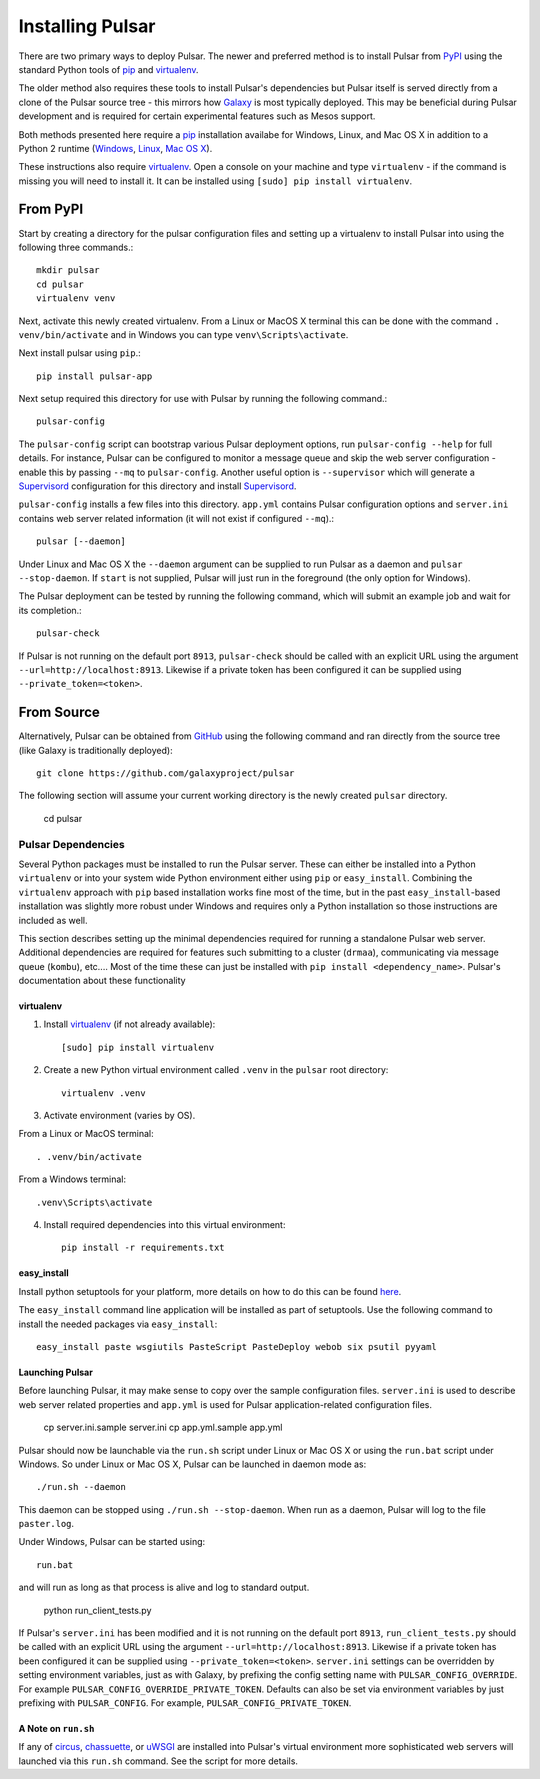 .. _install:

--------------------
Installing Pulsar
--------------------

There are two primary ways to deploy Pulsar. The newer and preferred
method is to install Pulsar from `PyPI <pypi.python.org/pypi/pulsar-app>`__
using the standard Python tools of pip_ and virtualenv_.

The older method also requires these tools to install Pulsar's dependencies
but Pulsar itself is served directly from a clone of the Pulsar source tree -
this mirrors how `Galaxy`_ is most typically deployed. This may be beneficial
during Pulsar development and is required for certain experimental features such
as Mesos support.

Both methods presented here require a pip_ installation availabe for Windows,
Linux, and Mac OS X in addition to a Python 2 runtime (`Windows
<http://docs.python-guide.org/en/latest/starting/install/win/>`__,
`Linux <http://docs.python-guide.org/en/latest/starting/install/linux/>`__,
`Mac OS X
<http://docs.python-guide.org/en/latest/starting/install/osx>`__).

These instructions also require virtualenv_. Open a console on your machine and
type ``virtualenv`` - if the command is missing you will need to install it. It
can be installed using ``[sudo] pip install virtualenv``.

From PyPI
----------------------

Start by creating a directory for the pulsar configuration files and setting
up a virtualenv to install Pulsar into using the following three commands.::

    mkdir pulsar
    cd pulsar
    virtualenv venv

Next, activate this newly created virtualenv. From a Linux or MacOS X terminal
this can be done with the command ``. venv/bin/activate`` and in Windows you can
type ``venv\Scripts\activate``.

Next install pulsar using ``pip``.::

    pip install pulsar-app

Next setup required this directory for use with Pulsar by running the following
command.::

    pulsar-config

The ``pulsar-config`` script can bootstrap various Pulsar deployment options,
run ``pulsar-config --help`` for full details. For instance, Pulsar can be
configured to monitor a message queue and skip the web server configuration -
enable this by passing ``--mq`` to ``pulsar-config``. Another useful option is
``--supervisor`` which will generate a Supervisord_ configuration for this
directory and install Supervisord_.

.. TODO a full page of documentation on supervisor - perhaps auto-generated
   from --help.
.. TODO a page on operating pulsar via supervisord

``pulsar-config`` installs a few files into this directory. ``app.yml``
contains Pulsar configuration options and ``server.ini`` contains web server
related information (it will not exist if configured ``--mq``).::

    pulsar [--daemon]

Under Linux and Mac OS X the ``--daemon`` argument can be supplied to run
Pulsar as a daemon and ``pulsar --stop-daemon``. If ``start`` is not supplied,
Pulsar will just run in the foreground (the only option for Windows).

The Pulsar deployment can be tested by running the following command, which will
submit an example job and wait for its completion.::

    pulsar-check

If Pulsar is not running on the default port ``8913``, ``pulsar-check`` should
be called with an explicit URL using the argument
``--url=http://localhost:8913``. Likewise if a private token has been configured
it can be supplied using ``--private_token=<token>``.

From Source
----------------------

Alternatively, Pulsar can be obtained from GitHub_ using the following command
and ran directly from the source tree (like Galaxy is traditionally
deployed)::

    git clone https://github.com/galaxyproject/pulsar


The following section will assume your current working directory is the newly
created ``pulsar`` directory.

    cd pulsar

~~~~~~~~~~~~~~~~~~~
Pulsar Dependencies
~~~~~~~~~~~~~~~~~~~

Several Python packages must be installed to run the Pulsar server. These can
either be installed into a Python ``virtualenv`` or into your system wide
Python environment either using ``pip`` or ``easy_install``. Combining the
``virtualenv`` approach with ``pip`` based installation works fine most of the
time, but in the past ``easy_install``-based installation was slightly more
robust under Windows and requires only a Python installation so those
instructions are included as well.

This section describes setting up the minimal dependencies required for
running a standalone Pulsar web server. Additional dependencies are required
for features such submitting to a cluster (``drmaa``), communicating via
message queue (``kombu``), etc.... Most of the time these can just be
installed with ``pip install <dependency_name>``. Pulsar's documentation about
these functionality

virtualenv
~~~~~~~~~~~~~~~~~~~

1. Install virtualenv_ (if not already available)::

    [sudo] pip install virtualenv

2. Create a new Python virtual environment called ``.venv`` in the ``pulsar`` root directory::

    virtualenv .venv

3. Activate environment (varies by OS).

From a Linux or MacOS terminal::

    . .venv/bin/activate

From a Windows terminal::

    .venv\Scripts\activate

4. Install required dependencies into this virtual environment::

    pip install -r requirements.txt

easy_install
~~~~~~~~~~~~~~~~~~~

Install python setuptools for your platform, more details on how to do
this can be found `here <http://pypi.python.org/pypi/setuptools>`__.

The ``easy_install`` command line application will be installed as
part of setuptools. Use the following command to install the needed
packages via ``easy_install``::

    easy_install paste wsgiutils PasteScript PasteDeploy webob six psutil pyyaml

Launching Pulsar
~~~~~~~~~~~~~~~~~~~~~~~~~~~

Before launching Pulsar, it may make sense to copy over the sample
configuration files. ``server.ini`` is used to describe web server related
properties and ``app.yml`` is used for Pulsar application-related
configuration files.

    cp server.ini.sample server.ini
    cp app.yml.sample app.yml

Pulsar should now be launchable via the ``run.sh`` script under Linux or Mac
OS X or using the ``run.bat`` script under Windows. So under Linux or Mac OS
X, Pulsar can be launched in daemon mode as::

    ./run.sh --daemon

This daemon can be stopped using ``./run.sh --stop-daemon``. When run as a
daemon, Pulsar will log to the file ``paster.log``.

Under Windows, Pulsar can be started using::

    run.bat

and will run as long as that process is alive and log to standard output.

    python run_client_tests.py

If Pulsar's ``server.ini`` has been modified and it is not running on the
default port ``8913``, ``run_client_tests.py`` should be called with an
explicit URL using the argument ``--url=http://localhost:8913``. Likewise if a
private token has been configured it can be supplied using
``--private_token=<token>``. ``server.ini`` settings can be overridden by
setting environment variables, just as with Galaxy, by prefixing the config
setting name with ``PULSAR_CONFIG_OVERRIDE``. For example
``PULSAR_CONFIG_OVERRIDE_PRIVATE_TOKEN``. Defaults can also be set via
environment variables by just prefixing with ``PULSAR_CONFIG``. For example,
``PULSAR_CONFIG_PRIVATE_TOKEN``.

A Note on ``run.sh``
~~~~~~~~~~~~~~~~~~~~~~~~~~~

If any of `circus <http://circus.readthedocs.org/en/0.9.2/>`_, `chassuette
<https://chaussette.readthedocs.org/>`_, or `uWSGI
<http://uwsgi-docs.readthedocs.org/>`_ are installed into Pulsar's virtual 
environment more sophisticated web servers will launched via this ``run.sh``
command. See the script for more details.

.. _Galaxy: http://galaxyproject.org/
.. _GitHub: https://github.com/
.. _virtualenv: https://virtualenv.pypa.io/
.. _pip: https://pip.pypa.io/
.. _Supervisord: http://supervisord.org/
